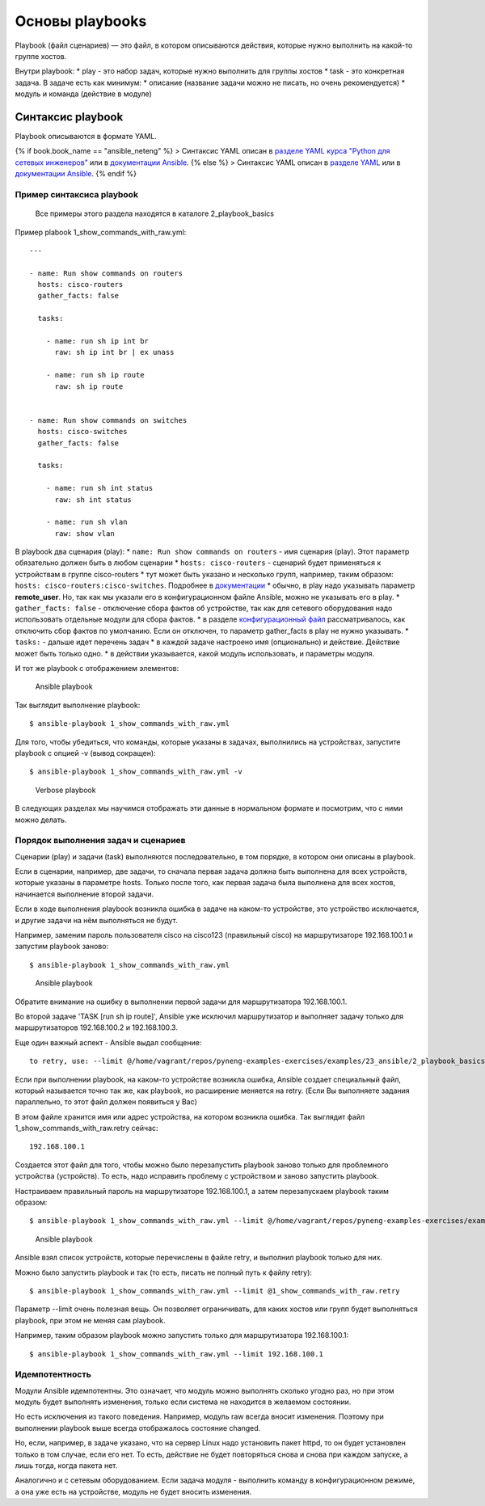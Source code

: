Основы playbooks
================

Playbook (файл сценариев) — это файл, в котором описываются действия,
которые нужно выполнить на какой-то группе хостов.

Внутри playbook: \* play - это набор задач, которые нужно выполнить для
группы хостов \* task - это конкретная задача. В задаче есть как
минимум: \* описание (название задачи можно не писать, но очень
рекомендуется) \* модуль и команда (действие в модуле)

Синтаксис playbook
------------------

Playbook описываются в формате YAML.

{% if book.book\_name == "ansible\_neteng" %} > Синтаксис YAML описан в
`разделе YAML курса "Python для сетевых
инженеров" <https://natenka.gitbooks.io/pyneng/content/book/17_serialization/3_yaml.html>`__
или в `документации
Ansible <http://docs.ansible.com/ansible/YAMLSyntax.html>`__. {% else %}
> Синтаксис YAML описан в `разделе
YAML <../../17_serialization/3_yaml.md>`__ или в `документации
Ansible <http://docs.ansible.com/ansible/YAMLSyntax.html>`__. {% endif
%}

Пример синтаксиса playbook
~~~~~~~~~~~~~~~~~~~~~~~~~~

    Все примеры этого раздела находятся в каталоге 2\_playbook\_basics

Пример plabook 1\_show\_commands\_with\_raw.yml:

::

    ---

    - name: Run show commands on routers
      hosts: cisco-routers
      gather_facts: false

      tasks:

        - name: run sh ip int br        
          raw: sh ip int br | ex unass

        - name: run sh ip route
          raw: sh ip route


    - name: Run show commands on switches
      hosts: cisco-switches
      gather_facts: false

      tasks:

        - name: run sh int status
          raw: sh int status

        - name: run sh vlan
          raw: show vlan

В playbook два сценария (play): \*
``name: Run show commands on routers`` - имя сценария (play). Этот
параметр обязательно должен быть в любом сценарии \*
``hosts: cisco-routers`` - сценарий будет применяться к устройствам в
группе cisco-routers \* тут может быть указано и несколько групп,
например, таким образом: ``hosts: cisco-routers:cisco-switches``.
Подробнее в
`документации <http://docs.ansible.com/ansible/intro_patterns.html>`__
\* обычно, в play надо указывать параметр **remote\_user**. Но, так как
мы указали его в конфигурационном файле Ansible, можно не указывать его
в play. \* ``gather_facts: false`` - отключение сбора фактов об
устройстве, так как для сетевого оборудования надо использовать
отдельные модули для сбора фактов. \* в разделе `конфигурационный
файл <../1_ansible_basics/configuration..md>`__ рассматривалось, как
отключить сбор фактов по умолчанию. Если он отключен, то параметр
gather\_facts в play не нужно указывать. \* ``tasks:`` - дальше идет
перечень задач \* в каждой задаче настроено имя (опционально) и
действие. Действие может быть только одно. \* в действии указывается,
какой модуль использовать, и параметры модуля.

И тот же playbook с отображением элементов:

.. figure:: https://raw.githubusercontent.com/natenka/PyNEng/master/images/15_ansible/playbook.png
   :alt: Ansible playbook

   Ansible playbook
Так выглядит выполнение playbook:

::

    $ ansible-playbook 1_show_commands_with_raw.yml

.. figure:: https://raw.githubusercontent.com/natenka/PyNEng/master/images/15_ansible/playbook_execution.png
   :alt: Ansible playbook

   Ansible playbook
    Обратите внимание, что для запуска playbook используется другая
    команда. Для ad-hoc команды использовалась команда ansible. А для
    playbook - ansible-playbook.

Для того, чтобы убедиться, что команды, которые указаны в задачах,
выполнились на устройствах, запустите playbook с опцией -v (вывод
сокращен):

::

    $ ansible-playbook 1_show_commands_with_raw.yml -v

.. figure:: https://raw.githubusercontent.com/natenka/PyNEng/master/images/15_ansible/playbook-verbose.png
   :alt: Verbose playbook

   Verbose playbook
В следующих разделах мы научимся отображать эти данные в нормальном
формате и посмотрим, что с ними можно делать.

Порядок выполнения задач и сценариев
~~~~~~~~~~~~~~~~~~~~~~~~~~~~~~~~~~~~

Сценарии (play) и задачи (task) выполняются последовательно, в том
порядке, в котором они описаны в playbook.

Если в сценарии, например, две задачи, то сначала первая задача должна
быть выполнена для всех устройств, которые указаны в параметре hosts.
Только после того, как первая задача была выполнена для всех хостов,
начинается выполнение второй задачи.

Если в ходе выполнения playbook возникла ошибка в задаче на каком-то
устройстве, это устройство исключается, и другие задачи на нём
выполняться не будут.

Например, заменим пароль пользователя cisco на cisco123 (правильный
cisco) на маршрутизаторе 192.168.100.1 и запустим playbook заново:

::

    $ ansible-playbook 1_show_commands_with_raw.yml

.. figure:: https://raw.githubusercontent.com/natenka/PyNEng/master/images/15_ansible/playbook_failed_execution.png
   :alt: Ansible playbook

   Ansible playbook
Обратите внимание на ошибку в выполнении первой задачи для
маршрутизатора 192.168.100.1.

Во второй задаче 'TASK [run sh ip route]', Ansible уже исключил
маршрутизатор и выполняет задачу только для маршрутизаторов
192.168.100.2 и 192.168.100.3.

Еще один важный аспект - Ansible выдал сообщение:

::

    to retry, use: --limit @/home/vagrant/repos/pyneng-examples-exercises/examples/23_ansible/2_playbook_basics/1_show_commands_with_raw.retry

Если при выполнении playbook, на каком-то устройстве возникла ошибка,
Ansible создает специальный файл, который называется точно так же, как
playbook, но расширение меняется на retry. (Если Вы выполняете задания
параллельно, то этот файл должен появиться у Вас)

В этом файле хранится имя или адрес устройства, на котором возникла
ошибка. Так выглядит файл 1\_show\_commands\_with\_raw.retry сейчас:

::

    192.168.100.1

Создается этот файл для того, чтобы можно было перезапустить playbook
заново только для проблемного устройства (устройств). То есть, надо
исправить проблему с устройством и заново запустить playbook.

Настраиваем правильный пароль на маршрутизаторе 192.168.100.1, а затем
перезапускаем playbook таким образом:

::

    $ ansible-playbook 1_show_commands_with_raw.yml --limit @/home/vagrant/repos/pyneng-examples-exercises/examples/23_ansible_basics/2_playbook_basics/1_show_commands_with_raw.retry

.. figure:: https://raw.githubusercontent.com/natenka/PyNEng/master/images/15_ansible/playbook-retry.png
   :alt: Ansible playbook

   Ansible playbook
Ansible взял список устройств, которые перечислены в файле retry, и
выполнил playbook только для них.

Можно было запустить playbook и так (то есть, писать не полный путь к
файлу retry):

::

    $ ansible-playbook 1_show_commands_with_raw.yml --limit @1_show_commands_with_raw.retry

Параметр --limit очень полезная вещь. Он позволяет ограничивать, для
каких хостов или групп будет выполняться playbook, при этом не меняя сам
playbook.

Например, таким образом playbook можно запустить только для
маршрутизатора 192.168.100.1:

::

    $ ansible-playbook 1_show_commands_with_raw.yml --limit 192.168.100.1

Идемпотентность
~~~~~~~~~~~~~~~

Модули Ansible идемпотентны. Это означает, что модуль можно выполнять
сколько угодно раз, но при этом модуль будет выполнять изменения, только
если система не находится в желаемом состоянии.

Но есть исключения из такого поведения. Например, модуль raw всегда
вносит изменения. Поэтому при выполнении playbook выше всегда
отображалось состояние changed.

Но, если, например, в задаче указано, что на сервер Linux надо
установить пакет httpd, то он будет установлен только в том случае, если
его нет. То есть, действие не будет повторяться снова и снова при каждом
запуске, а лишь тогда, когда пакета нет.

Аналогично и с сетевым оборудованием. Если задача модуля - выполнить
команду в конфигурационном режиме, а она уже есть на устройстве, модуль
не будет вносить изменения.
